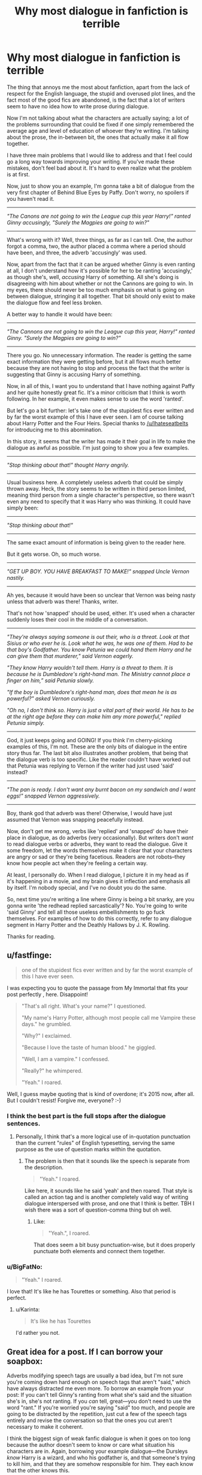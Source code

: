 #+TITLE: Why most dialogue in fanfiction is terrible

* Why most dialogue in fanfiction is terrible
:PROPERTIES:
:Author: Pashow
:Score: 67
:DateUnix: 1442999928.0
:DateShort: 2015-Sep-23
:FlairText: Discussion
:END:
The thing that annoys me the most about fanfiction, apart from the lack of respect for the English language, the stupid and overused plot lines, and the fact most of the good fics are abandoned, is the fact that a lot of writers seem to have no idea how to write prose during dialogue.

Now I'm not talking about what the characters are actually saying; a lot of the problems surrounding that could be fixed if one simply remembered the average age and level of education of whoever they're writing. I'm talking about the prose, the in-between bit, the ones that actually make it all flow together.

I have three main problems that I would like to address and that I feel could go a long way towards improving your writing. If you've made these mistakes, don't feel bad about it. It's hard to even realize what the problem is at first.

Now, just to show you an example, I'm gonna take a bit of dialogue from the very first chapter of Behind Blue Eyes by Paffy. Don't worry, no spoilers if you haven't read it.

--------------

/"The Canons are not going to win the League cup this year Harry!" ranted Ginny accusingly, "Surely the Magpies are going to win?"/

--------------

What's wrong with it? Well, three things, as far as I can tell. One, the author forgot a comma, two, the author placed a comma where a period should have been, and three, the adverb 'accusingly' was used.

Now, apart from the fact that it can be argued whether Ginny is even ranting at all, I don't understand how it's possible for her to be ranting 'accusingly,' as though she's, well, /accusing/ Harry of something. All she's doing is disagreeing with him about whether or not the Cannons are going to win. In my eyes, there should never be too much emphasis on what is going on between dialogue, stringing it all together. That bit should only exist to make the dialogue flow and feel less broken.

A better way to handle it would have been:

--------------

/"The Cannons are not going to win the League cup this year, Harry!" ranted Ginny. "Surely the Magpies are going to win?"/

--------------

There you go. No unnecessary information. The reader is getting the same exact information they were getting before, but it all flows much better because they are not having to stop and process the fact that the writer is suggesting that Ginny is accusing Harry of something.

Now, in all of this, I want you to understand that I have nothing against Paffy and her quite honestly great fic. It's a minor criticism that I think is worth following. In her example, it even makes sense to use the word 'ranted'.

But let's go a bit further: let's take one of the stupidest fics ever written and by far the worst example of this I have ever seen. I am of course talking about Harry Potter and the Four Heirs. Special thanks to [[/u/Ihateseatbelts]] for introducing me to this abomination.

In this story, it seems that the writer has made it their goal in life to make the dialogue as awful as possible. I'm just going to show you a few examples.

--------------

/"Stop thinking about that!" thought Harry angrily./

--------------

Usual business here. A completely useless adverb that could be simply thrown away. Heck, the story seems to be written in third person limited, meaning third person from a single character's perspective, so there wasn't even any need to specify that it was Harry who was thinking. It could have simply been:

--------------

/"Stop thinking about that!"/

--------------

The same exact amount of information is being given to the reader here.

But it gets worse. Oh, so much worse.

--------------

/"GET UP BOY. YOU HAVE BREAKFAST TO MAKE!" snapped Uncle Vernon nastily./

--------------

Ah yes, because it would have been so unclear that Vernon was being nasty unless that adverb was there! Thanks, writer.

That's not how 'snapped' should be used, either. It's used when a character suddenly loses their cool in the middle of a conversation.

--------------

/"They're always saying someone is out their, who is a threat. Look at that Sisius or who ever he is. Look what he was, he was one of them. Had to be that boy's Godfather. You know Petunia we could hand them Harry and he can give them that murderer," said Vernon eagerly./

/"They know Harry wouldn't tell them. Harry is a threat to them. It is because he is Dumbledore's right-hand man. The Ministry cannot place a finger on him,” said Petunia slowly./

/"If the boy is Dumbledore's right-hand man, does that mean he is as powerful?" asked Vernon curiously./

/"Oh no, I don't think so. Harry is just a vital part of their world. He has to be at the right age before they can make him any more powerful," replied Petunia simply./

--------------

God, it just keeps going and GOING! If you think I'm cherry-picking examples of this, I'm not. These are the only bits of dialogue in the entire story thus far. The last bit also illustrates another problem, that being that the dialogue verb is too specific. Like the reader couldn't have worked out that Petunia was replying to Vernon if the writer had just used 'said' instead?

--------------

/"The pan is ready. I don't want any burnt bacon on my sandwich and I want eggs!" snapped Vernon aggressively./

--------------

Boy, thank god that adverb was there! Otherwise, I would have just assumed that Vernon was snapping peacefully instead.

Now, don't get me wrong, verbs like 'replied' and 'snapped' do have their place in dialogue, as do adverbs (very occasionally). But writers don't /want/ to read dialogue verbs or adverbs, they want to read the dialogue. Give it some freedom, let the words themselves make it clear that your characters are angry or sad or they're being facetious. Readers are not robots--they know how people act when they're feeling a certain way.

At least, I personally do. When I read dialogue, I picture it in my head as if it's happening in a movie, and my brain gives it inflection and emphasis all by itself. I'm nobody special, and I've no doubt you do the same.

So, next time you're writing a line where Ginny is being a bit snarky, are you gonna write 'the redhead replied sarcastically'? No. You're going to write 'said Ginny' and tell all those useless embellishments to go fuck themselves. For examples of how to do this correctly, refer to any dialogue segment in Harry Potter and the Deathly Hallows by J. K. Rowling.

Thanks for reading.


** u/fastfinge:
#+begin_quote
  one of the stupidest fics ever written and by far the worst example of this I have ever seen.
#+end_quote

I was expecting you to quote the passage from My Immortal that fits your post perfectly , here. Disappoint!

#+begin_quote
  "That's all right. What's your name?" I questioned.

  "My name's Harry Potter, although most people call me Vampire these days." he grumbled.

  "Why?" I exclaimed.

  "Because I love the taste of human blood." he giggled.

  "Well, I am a vampire." I confessed.

  "Really?" he whimpered.

  "Yeah." I roared.
#+end_quote

Well, I guess maybe quoting that is kind of overdone; it's 2015 now, after all. But I couldn't resist! Forgive me, everyone? :-)
:PROPERTIES:
:Author: fastfinge
:Score: 35
:DateUnix: 1443018722.0
:DateShort: 2015-Sep-23
:END:

*** I think the best part is the full stops after the dialogue sentences.
:PROPERTIES:
:Score: 12
:DateUnix: 1443019336.0
:DateShort: 2015-Sep-23
:END:

**** Personally, I think that's a more logical use of in-quotation punctuation than the current "rules" of English typesetting, serving the same purpose as the use of question marks within the quotation.
:PROPERTIES:
:Author: munin295
:Score: 6
:DateUnix: 1443022671.0
:DateShort: 2015-Sep-23
:END:

***** The problem is then that it sounds like the speech is separate from the description.

#+begin_quote
  "Yeah." I roared.
#+end_quote

Like here, it sounds like he said 'yeah' and then roared. That style is called an action tag and is another completely valid way of writing dialogue interspersed with prose, and one that I think is better. TBH I wish there was a sort of question-comma thing but oh well.
:PROPERTIES:
:Score: 16
:DateUnix: 1443022928.0
:DateShort: 2015-Sep-23
:END:

****** Like:

#+begin_quote
  "Yeah.", I roared.
#+end_quote

That does seem a bit busy punctuation-wise, but it does properly punctuate both elements and connect them together.
:PROPERTIES:
:Author: munin295
:Score: 2
:DateUnix: 1443047702.0
:DateShort: 2015-Sep-24
:END:


*** u/BigFatNo:
#+begin_quote
  "Yeah." I roared.
#+end_quote

I love that! It's like he has Tourettes or something. Also that period is perfect.
:PROPERTIES:
:Author: BigFatNo
:Score: 7
:DateUnix: 1443037126.0
:DateShort: 2015-Sep-23
:END:

**** u/Karinta:
#+begin_quote
  It's like he has Tourettes
#+end_quote

I'd rather you not.
:PROPERTIES:
:Author: Karinta
:Score: 4
:DateUnix: 1443066781.0
:DateShort: 2015-Sep-24
:END:


** Great idea for a post. If I can borrow your soapbox:

Adverbs modifying speech tags are usually a bad idea, but I'm not sure you're coming down hard enough on speech tags that aren't "said," which have always distracted me even more. To borrow an example from your post: If you can't tell Ginny's ranting from what she's said and the situation she's in, she's not ranting. If you /can/ tell, great---you don't need to use the word "rant." If you're worried you're saying "said" too much, and people are going to be distracted by the repetition, just cut a few of the speech tags entirely and revise the conversation so that the ones you cut aren't necessary to make it coherent.

I think the biggest sign of weak fanfic dialogue is when it goes on too long because the author doesn't seem to know or care what situation his characters are in. Again, borrowing your example dialogue---the Dursleys /know/ Harry is a wizard, and who his godfather is, and that someone's trying to kill him, and that they are somehow responsible for him. They each know that the other knows this.

And yet in that dialogue they seem determined to explain the situation to one-another as though they've never heard about any of this before now. (Also, they seem to struggle with "Sirius" yet have no trouble saying "Dumbledore," which to Muggle ears sounds faintly ridiculous even if you /don't/ hate wizards.) I was going to try to cut it down to demonstrate how short it could be while still conveying exactly as much information, but it sounds so bananas coming out of the Dursleys' mouths that it's just unsalvageable.

We prune our actual speech based on the situation we're in, what we want, what we're trying to hide. There's a ~5-page John O'Hara story I loved teaching that is literally nothing more than a car salesman talking to a prize customer, a friendly bartender, and then his wife---on the same day, feeling the same things, about the same subjects. It's called "[[http://engl210-vautour.wikispaces.umb.edu/file/view/How+Can+I+Tell+You+by+John+OHara.pdf][How Can I Tell You?]]" I can't think of a better 10-minute lesson in how important context and relationships are in dialogue.
:PROPERTIES:
:Author: danfiction
:Score: 25
:DateUnix: 1443004138.0
:DateShort: 2015-Sep-23
:END:

*** I think some of the biggest issues with speech tags is that throughout school, most of us have been drilled with the "said is dead" speech.
:PROPERTIES:
:Author: just_another_classic
:Score: 20
:DateUnix: 1443016684.0
:DateShort: 2015-Sep-23
:END:

**** Big time. Part of me wonders if creative writing at school was a front for supplementary vocabulary drills (probably remedial in some cases).
:PROPERTIES:
:Author: Ihateseatbelts
:Score: 9
:DateUnix: 1443028444.0
:DateShort: 2015-Sep-23
:END:

***** I do wonder at what point that we realize that "said isn't actually dead," and is quite useful when writing dialogue. It always confused me that so many of my favorite authors utilized "said" to great degree when I was taught that it was purportedly a "weak" word in the literary sense.
:PROPERTIES:
:Author: just_another_classic
:Score: 7
:DateUnix: 1443029032.0
:DateShort: 2015-Sep-23
:END:

****** I don't know why it's in the air supply, but whoever gave you the "said is dead" speech gave you some bad advice
:PROPERTIES:
:Author: Lane_Anasazi
:Score: 2
:DateUnix: 1443031383.0
:DateShort: 2015-Sep-23
:END:

******* Welcome to elementary and middle school. I heard it almost every year in English classes. Judging by the Pinterest accounts of many of the teacher friends, the "said is dead" mentality still persists.
:PROPERTIES:
:Author: just_another_classic
:Score: 3
:DateUnix: 1443031596.0
:DateShort: 2015-Sep-23
:END:

******** Yeah, I see this fixation in a ton of middle school teachers and I'm not sure where they're getting it from.
:PROPERTIES:
:Author: danfiction
:Score: 1
:DateUnix: 1443039228.0
:DateShort: 2015-Sep-23
:END:

********* It's been in circulation since at least the late 90s in the UK - as far as state schools go, anyway. It started with "nice" alternatives in Year 3, and it pretty much mushroomed from there. You might think I'm joking, but I could have sworn that each of us were given one of those fabled "said books" in Year 5 or 6. D:
:PROPERTIES:
:Author: Ihateseatbelts
:Score: 3
:DateUnix: 1443049539.0
:DateShort: 2015-Sep-24
:END:


********* I think teachers want a 'one quick trick that will make you better' type of deal, when they say that. Honestly a better one is just to remove all 'to be' verbs in non dialog. I makes a paragraph flow better, but is actually quite hard to accomplish in reality.
:PROPERTIES:
:Author: redwings159753
:Score: 1
:DateUnix: 1443074353.0
:DateShort: 2015-Sep-24
:END:


**** [[http://tvtropes.org/pmwiki/pmwiki.php/Main/SaidBookism]]
:PROPERTIES:
:Author: Karinta
:Score: 2
:DateUnix: 1443066716.0
:DateShort: 2015-Sep-24
:END:


*** u/denarii:
#+begin_quote
  If you can't tell Ginny's ranting from what she's said and the situation she's in, she's not ranting. If you can tell, great---you don't need to use the word "rant."
#+end_quote

I kind of disagree with this, at least as a general rule. I feel like if the situation and what she's saying conveys "rant" and you use the dialogue tag "said" there might be a tonal disconnect. That being said, it's definitely easy to overuse more colorful dialogue tags. Some writers seem allergic to "said".
:PROPERTIES:
:Author: denarii
:Score: 12
:DateUnix: 1443020873.0
:DateShort: 2015-Sep-23
:END:

**** In general I think most things that present themselves as Ironclad Writing Rules are overbids---I think adverbs are great, especially when they're used to alter the rhythm of a sentence---so to some extent I agree. In particular I'm fine with speech tags that modulate volume and tone, rather than trying to classify the "kind" of speech your character is doing.

i.e., if you want to say "she whispered" or "she yelled", I think that's probably the least obtrusive way to do it. It's "ranted" or "snarked" or "sneered" etc. that really drive me up a wall, and that are unfortunately super common in fanfiction.
:PROPERTIES:
:Author: danfiction
:Score: 3
:DateUnix: 1443039190.0
:DateShort: 2015-Sep-23
:END:


*** Wow, that story says it all. Effortless to read and it says everything the reader needs to know. Great example.
:PROPERTIES:
:Author: Pashow
:Score: 5
:DateUnix: 1443005136.0
:DateShort: 2015-Sep-23
:END:


** JKR herself is a big user of attributive adverbs, so I don't mind them in fanfiction except when the grammar is wrong or, as in many of your examples, they are the incorrect word for the situation. Other than that they make the story read more like canon to me, and as [[/u/Starfox5]] pointed out they are useful in light of the verbal and visual clues we aren't getting.
:PROPERTIES:
:Author: cavelioness
:Score: 10
:DateUnix: 1443019892.0
:DateShort: 2015-Sep-23
:END:

*** I believe Stephen King said it best when he said "Jo Rowling never met an adverb she didn't like."
:PROPERTIES:
:Score: 8
:DateUnix: 1443029866.0
:DateShort: 2015-Sep-23
:END:

**** King is truly a guy to look at for writing advice.

"The adverb is not your friend." There's nothing wrong with 'said', most readers ignore it anyway. It flows better and almost always speech adverbs are unnecessary.

Also, never ever ever touch a thesaurus while writing. If your vocabulary isn't great enough to write a story without it, you should write something simpler and read more until you can handle it. This is a huge problem for fanfiction writers - never use a word you had to look up. Never!
:PROPERTIES:
:Score: 3
:DateUnix: 1443042075.0
:DateShort: 2015-Sep-24
:END:

***** Never, ever touch a thesaurus? Really? Using a thesaurus is how you widen your vocabulary. Especially if you're writing in a language other than your native one. Modern thesauruses also often offer examples of the use of the word (or you can simply check the Internet), so you get context too.
:PROPERTIES:
:Author: Starfox5
:Score: 2
:DateUnix: 1443075650.0
:DateShort: 2015-Sep-24
:END:

****** No. If you have to use a thesaurus, you clearly are not ready to be writing. Read or write easier things. Do courses on English.

You should never look up a word to write. If it's not a word you don't know without looking it up, it's not a word to use.
:PROPERTIES:
:Score: -3
:DateUnix: 1443079308.0
:DateShort: 2015-Sep-24
:END:

******* Nobody's memory is perfect and it's very easy for words to be on the edge of your mind, cases like that thesauruses definitely help. You can't condemn someone for using one, you can condemn them for using one too often though.

I was searching for the word tenebrous t'other day, I knew what word I meant, knew the feel of it, how to use it and the atmosphere it can describe but the actual word was lost to me. Five minutes with a thesaurus and there it was.
:PROPERTIES:
:Author: IHATEHERMIONESUE
:Score: 10
:DateUnix: 1443100141.0
:DateShort: 2015-Sep-24
:END:

******** But at that point, you could have just used a more natural replacement. If you had to look it up, it's not a common word and then you might run into readers not knowing it. A reader should /never/ have to look up a word you use (expecting of course that they have a degree of fluency in the language in question).
:PROPERTIES:
:Score: -6
:DateUnix: 1443102302.0
:DateShort: 2015-Sep-24
:END:

********* Why would I want to use a replacement when I could use the word I wanted? How can you say a reader should never have to look a word up? Not everyone has the same vocabulary or on the same level of reading comprehension so no matter what you do someone may not know a word that to you may be commonplace. In different areas of the country/world different words are common and you can't be expected to cater to everyone. Blah blah something about target audiences blah blah something about americanisms versus English English.
:PROPERTIES:
:Author: IHATEHERMIONESUE
:Score: 10
:DateUnix: 1443106415.0
:DateShort: 2015-Sep-24
:END:


** Another important (to me at least) aspect of writing dialogue: just use "said.". Seriously, just use "said." Out of all of the things you could do to improve a chapter or fic, playing "pick a synonym" for the word "said" is probably one of the biggest wastes of time and effort. It may seem boring and repetitive to writers, but I promise you that your readers won't notice, and certainly won't care. That's because the word "said" is supposed to be unremarkable in this context. Its function is to connect the dialogue with a character. So long as that connection is made, no one really cares what word you use, or paid all that much attention to it. So just use "said." Don't spend your time and energy trying to be creative "here."

In my opinion, you should use "said" at least 80%of the time. Restrict the use of alternatives to situations where you want to emphasize something about the dialogue or character. For example, use the word "asked" when two characters are having a fierce debate and someone interrupts with a question. Use "snapped" when there's a lighthearted conversation, but someone is upset by something and so they reply with an angry retort that sends out of place. Use "stammered" when McGonagall catches Draco bragging about something and he had to come up with some type of excuse to avoid trouble. But restrict alternatives to scenes like these, where you want to emphasize something. Otherwise, just use "said."
:PROPERTIES:
:Author: midasgoldentouch
:Score: 7
:DateUnix: 1443023056.0
:DateShort: 2015-Sep-23
:END:

*** I know danfiction talks about this below, but I feel like this is a different take on why you should use "said."
:PROPERTIES:
:Author: midasgoldentouch
:Score: 1
:DateUnix: 1443023147.0
:DateShort: 2015-Sep-23
:END:


** To be honest, I have a very advanced grammar filter these days. As long as the plot is engaging and the characters are robust, I'm very forgiving. As long as the writing isn't glaringly incorrect (=their= instead of =they're=, strange capitalization), I'll still read and enjoy.
:PROPERTIES:
:Author: inimically
:Score: 7
:DateUnix: 1443020360.0
:DateShort: 2015-Sep-23
:END:

*** See, I agree with everything in the OP and top comment... But at the same time, I know I'm not reading professionally edited and published work. I can suspend my grammar-nazi for the sake of a good plot.
:PROPERTIES:
:Author: lurkielurker
:Score: 3
:DateUnix: 1443058499.0
:DateShort: 2015-Sep-24
:END:


** Playing on your theme here, I can provide the benefit of my own experience as an editor; I spent a few years as a copy-editor and creative consultant for various advertising and entertainment companies.

In general, people neglect the fact that dialogue is action; often using a particular line of dialogue as exposition. Sneaking expository dialogue into a 'full scene' can be fine, provided the exposition is weaved into the otherwise valuable content. Most of the time, in my experience reading fan fics, a great deal of dialogue serves no purpose whatsoever.

What 'dialogue as action' means: every scene in a narrative context should advance the plot (with some exceptions for thematic value) and the economy of language is important. People instinctively know this because all 'good' writing follows this rule, but it's not a lesson that people often learn (in my experience). Dialogue is often a form of conflict, as dialogue between two characters in perfect agreement is boring as fuck. Conflict doesn't necessarily mean explosive disagreement, often it just means increasing tension, which is super fucking important. Most of the time agreement between characters ends the scene, and it's the result of a conflict that advances the plot. We see this in HP all the time, when Hermoine is reluctant to break a rule or abandon her studies, and must be convinced of the importance of a certain action; the act of convincing her is often an impassioned bit of dialogue that serves the purpose of exposing a bit of information to the audience (like illustrating what's at stake and building tension for the next scene) and also creating an opportunity for some great back and forth conflict between characters, which all serves to advance the plot and send the characters on a one-way path towards the climax.

We consider, in general, adverbs to be lazy because they're often used as the substitute for action, but adverbs can, when used correctly, enhance a scene in an economical fashion. Of course, the english language is so rich that often a word exists that better illustrates the moment than 'angrily'. If deleting the adverb has no significant effect, get rid of it.

There's always a lot of storming, barging, and bursting through doors into scenes, this is usually fine, but often in fan fiction it seems excessive, unnecessary or outright gratuitous because the moment hasn't effectively been primed. If there's no tension leading to that moment, if it's not the result of a build-up within a character to a breaking point, it's just a wasted opportunity that potentially hurts the overall narrative. This is more about expression/release of tension which can either deflate the arc or weaken the subsequent conflict than about dialogue, but the dialogue that follows these moments either leads to a form of resolution in conflict, such as a battle of wills that changes characters relative positions, or a false defeat/victory which advances the plot. If the high conflict dialogue in these moments doesn't advance the plot, it's wasted tension.

Before people bring up "My Dinner with Andre" or a Whit Stillman film to refute this, I'll add that interesting and thematic Dialogue is often an exception to the Dialogue as action rule - for example Voldemort's expository declarations or the various professors lessons. Often these moments in HP exist not so much to expose information, but to set up theme and illustrate character. Using these tools sparingly, as a way to expand tension over time and 'live in a moment' for a while. Sometimes a scene in a vacuum will seem boring, but surrounded by two other scenes that develop the arc or the plot, you're actually adding tension by pulling back for a bit. Scenes where the plot is carrying on around the characters without their direct intervention is the string of the bow.

Conversations between Harry and the Dursleys are usually marked by a lack of Harry 'exploding', instead he broods, stews, and suffers. The dialogue, even though it's not combative, is still conflict, and it adds tension, which increases the weight of the following scene. Dialogue for the sake of dialogue is a waste.

As far as language and word choice, I'd recommend that everyone read The Elements of Style. You can find it free at Gutenberg.org here > [[http://www.gutenberg.org/ebooks/37134]]
:PROPERTIES:
:Author: SaveRana
:Score: 6
:DateUnix: 1443033133.0
:DateShort: 2015-Sep-23
:END:

*** Thanks! The more I read about dialogue, the more I realize I have absolutely 0 experience with it and posts like these help a lot!
:PROPERTIES:
:Author: BigFatNo
:Score: 2
:DateUnix: 1443038301.0
:DateShort: 2015-Sep-23
:END:


** Just so you know, I hate you. You've completely ruined the enjoyment of the fanfiction I'm reading due to the abundance of this which I'd managed to ignore until you highlighted it. T_T

On the other hand, I entirely agree. Although it is often something I can ignore once I get into a story.
:PROPERTIES:
:Author: Saelora
:Score: 4
:DateUnix: 1443014834.0
:DateShort: 2015-Sep-23
:END:

*** Oh for sure, it's not a deal-breaker at all. You just have to learn to 'skim' through the dialogue, in a sense, so all you're reading is, say:

"Get up, Ron, or we'll be late for Quidditch practice," ... Harry ...

That's how I do it, at least.
:PROPERTIES:
:Author: Pashow
:Score: 7
:DateUnix: 1443015283.0
:DateShort: 2015-Sep-23
:END:

**** Like I said, once I get into a story I usually tend to skim read and let my own imagination fill in the details.
:PROPERTIES:
:Author: Saelora
:Score: 5
:DateUnix: 1443015420.0
:DateShort: 2015-Sep-23
:END:


** I disagree with how useless the information given in one of the examples is. The thought "Stop thinking about that!" doesn't have to be linked to anger, it can also be linked to annoyance, for example - which would probably slightly change the scene.

The same goes for "said". There are a lot of sentences that have the exact same wording, but differ greatly in what they actually mean, based entirely on how they are said. You can change the wording to infer the meaning, but that can lead to quite stilted dialogue, or simply dialogue not fitting a character.

"That's great!" he said, sarcastically.

"That's great!" he said, enthusiastically.

The same wording, two completely different meanings, but easily distinguishable when actually talking.

When we talk, especially face to face, we pick up a lot of information from visual and audible clues. That should be represented in a scene, in my opinion - especially if you're using a point of view that takes you inside the head of a specific character, and not a more neutral author's viewpoint.
:PROPERTIES:
:Author: Starfox5
:Score: 16
:DateUnix: 1443005838.0
:DateShort: 2015-Sep-23
:END:

*** In both of our examples, it would probably be beneficial to give context. In [[http://www.harrypotterfanfiction.com/viewstory.php?chapterid=157356][Harry Potter and the Four Heirs]], before "Stop thinking about that!" is this small paragraph:

--------------

/There was something very special about Harry Potter. Something that everyone of Privet Drive thought was something children read in books. Harry Potter was a wizard. Harry Potter lay daydreaming, staring at the foot of a bench. Only recently, someone that was a second father, to Harry, had died by falling through a magical veil./

--------------

It's obvious from this context that Harry would tell himself to not think about it because it pains him, angers him, makes him grieve. To specify that he's angry about it is unnecessary.

Likewise for your example. Taken out of context, it's impossible to know whether the dialogue is meant to be sarcastic or not. If it were fleshed out and given some proper context, it's likely that the meaning would become apparent. Take for example this segment of DH:

--------------

/“Yes,” said Hermione, now turning the fragile pages as if examining rotting entrails, “because it warns Dark wizards how strong they have to make the enchantments on them./

/"From all that I've read, what Harry did to Riddle's diary was one of the few really foolproof ways of destroying a Horcrux.”/

/“What, stabbing it with a basilisk fang?” asked Harry./

/“Oh well, lucky we've got such a large supply of basilisk fangs, then,” said Ron. “I was wondering what we were going to do with them.”/

--------------

Does it need to be said that Ron is being sarcastic? We gain this knowledge from both A, knowing his character and B, the context given to us by the dialogue.

In a way, it's even possible to distinguish between the examples you give by changing the exclamation mark:

--------------

/"That's great!" he said,/

/"That's great," he said./

--------------

While both could be said with sincerity or irony, it's easier to see the second example being used in more of a sarcastic way, but again, it all depends on the context.
:PROPERTIES:
:Author: Pashow
:Score: 4
:DateUnix: 1443007444.0
:DateShort: 2015-Sep-23
:END:

**** Whether Harry tells himself to stop thinking about Sirius falling through the veil because it makes him too angry, or because it is too painful, or a mix of both, is important in my opinion.

I personally prefer to have more such information, to get a better grip on a scene. Some details, snips, touch-ups to make a scene more than just a few lines of dialogues with a couple "he said" "she said" thrown in to show who's talking right now. That includes "-ly" information, since that's often easier and breaks the flow less than some convoluted hint at how angry or sad a speaker is.
:PROPERTIES:
:Author: Starfox5
:Score: 8
:DateUnix: 1443007967.0
:DateShort: 2015-Sep-23
:END:


**** I'd argue a lot has to do with proper character development and setting the stage properly. I think it might be just as important as the dialogue itself. That said, in terms of dialogue, sometimes world choice matters and not just the tag.

That said, I read many fandoms where authors love to write out of character and they don't develop them properly from the start.
:PROPERTIES:
:Author: PFKMan23
:Score: 2
:DateUnix: 1443018368.0
:DateShort: 2015-Sep-23
:END:


** the other thing is that now days a lot of schools are having kids write like that. in elementary your taught to use adverbs and adjectives all the time as "describing words" and then that's it really. they never go back and teach anything else because on the other papers kids write they are written as informative texts not dialog unless quoting something for an English essay. at least at my high schools (im not sure about others) we where told don't use i or dialog as it took away from the facts and the facts where the only thing that mattered.
:PROPERTIES:
:Author: samjaney
:Score: 2
:DateUnix: 1443022122.0
:DateShort: 2015-Sep-23
:END:


** I prefer [[http://blue-author.tumblr.com/post/127007499475/writers-doughnut-say-the-word-you-meat-to-say][this advice]] myself.

But in all seriousness, yes, limit adverbs and unnecessary dialogue tags. Use them when they're the best tool available to draw or divert focus where you want.
:PROPERTIES:
:Author: someorangegirl
:Score: 2
:DateUnix: 1443029445.0
:DateShort: 2015-Sep-23
:END:


** A very high portion of fanfictions are filled with useless information. I'm currently reading linkffn(agand and again) and i just read first sentence of each paragraph. Rest is useless. About useless adverb usage, i don't even realize they exist anymore. I just read dialogues and look past the rest. This, of course, is no excuse for writers who got me used to this.
:PROPERTIES:
:Author: Manicial
:Score: 1
:DateUnix: 1443051349.0
:DateShort: 2015-Sep-24
:END:

*** [deleted]
:PROPERTIES:
:Score: 1
:DateUnix: 1443051361.0
:DateShort: 2015-Sep-24
:END:

**** ffnbot!delete
:PROPERTIES:
:Author: Manicial
:Score: 1
:DateUnix: 1443051441.0
:DateShort: 2015-Sep-24
:END:


*** I typo'd the fic. linkffn(again and again)
:PROPERTIES:
:Author: Manicial
:Score: 1
:DateUnix: 1443051483.0
:DateShort: 2015-Sep-24
:END:

**** [[http://www.fanfiction.net/s/8149841/1/][*/Again and Again/*]] by [[https://www.fanfiction.net/u/2328854/Athey][/Athey/]]

#+begin_quote
  The Do-Over Fic - a chance to do things again, but this time-To Get it Right. But is it really such a blessing as it appears? A jaded, darker, bitter, and tired wizard who just wants to die; but can't. A chance to learn how to live, from the most unexpected source. slytherin!harry, dark!harry, eventual slash, lv/hp
#+end_quote

^{/Site/: [[http://www.fanfiction.net/][fanfiction.net]] *|* /Category/: Harry Potter *|* /Rated/: Fiction M *|* /Chapters/: 25 *|* /Words/: 226,768 *|* /Reviews/: 3,557 *|* /Favs/: 5,662 *|* /Follows/: 5,647 *|* /Updated/: 12/18/2012 *|* /Published/: 5/25/2012 *|* /id/: 8149841 *|* /Language/: English *|* /Genre/: Mystery/Supernatural *|* /Characters/: Harry P., Voldemort, Tom R. Jr. *|* /Download/: [[http://www.p0ody-files.com/ff_to_ebook/mobile/makeEpub.php?id=8149841][EPUB]]}

--------------

*Bot v1.3.0 - 9/7/15* *|* [[[https://github.com/tusing/reddit-ffn-bot/wiki/Usage][Usage]]] | [[[https://github.com/tusing/reddit-ffn-bot/wiki/Changelog][Changelog]]] | [[[https://github.com/tusing/reddit-ffn-bot/issues/][Issues]]] | [[[https://github.com/tusing/reddit-ffn-bot/][GitHub]]]

*Update Notes:* Use /ffnbot!delete/ to delete a comment! Use /ffnbot!refresh/ to refresh bot replies!
:PROPERTIES:
:Author: FanfictionBot
:Score: 1
:DateUnix: 1443051531.0
:DateShort: 2015-Sep-24
:END:


** Overuse of adverbs in general are a hallmark of weak prose. Most sentences should be able to carry their own weight without unnecessary descriptors. So I don't think it's a problem with just dialogue writing.
:PROPERTIES:
:Author: PawnJJ
:Score: 1
:DateUnix: 1443079586.0
:DateShort: 2015-Sep-24
:END:
